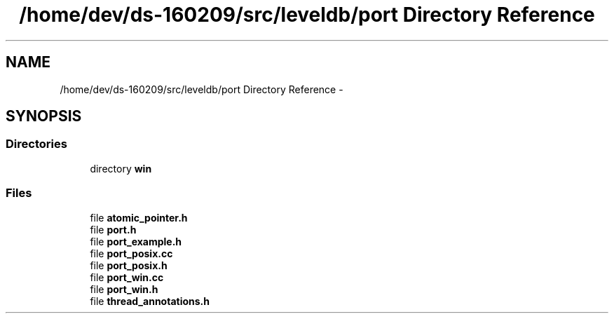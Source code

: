 .TH "/home/dev/ds-160209/src/leveldb/port Directory Reference" 3 "Wed Feb 10 2016" "Version 1.0.0.0" "darksilk" \" -*- nroff -*-
.ad l
.nh
.SH NAME
/home/dev/ds-160209/src/leveldb/port Directory Reference \- 
.SH SYNOPSIS
.br
.PP
.SS "Directories"

.in +1c
.ti -1c
.RI "directory \fBwin\fP"
.br
.in -1c
.SS "Files"

.in +1c
.ti -1c
.RI "file \fBatomic_pointer\&.h\fP"
.br
.ti -1c
.RI "file \fBport\&.h\fP"
.br
.ti -1c
.RI "file \fBport_example\&.h\fP"
.br
.ti -1c
.RI "file \fBport_posix\&.cc\fP"
.br
.ti -1c
.RI "file \fBport_posix\&.h\fP"
.br
.ti -1c
.RI "file \fBport_win\&.cc\fP"
.br
.ti -1c
.RI "file \fBport_win\&.h\fP"
.br
.ti -1c
.RI "file \fBthread_annotations\&.h\fP"
.br
.in -1c
